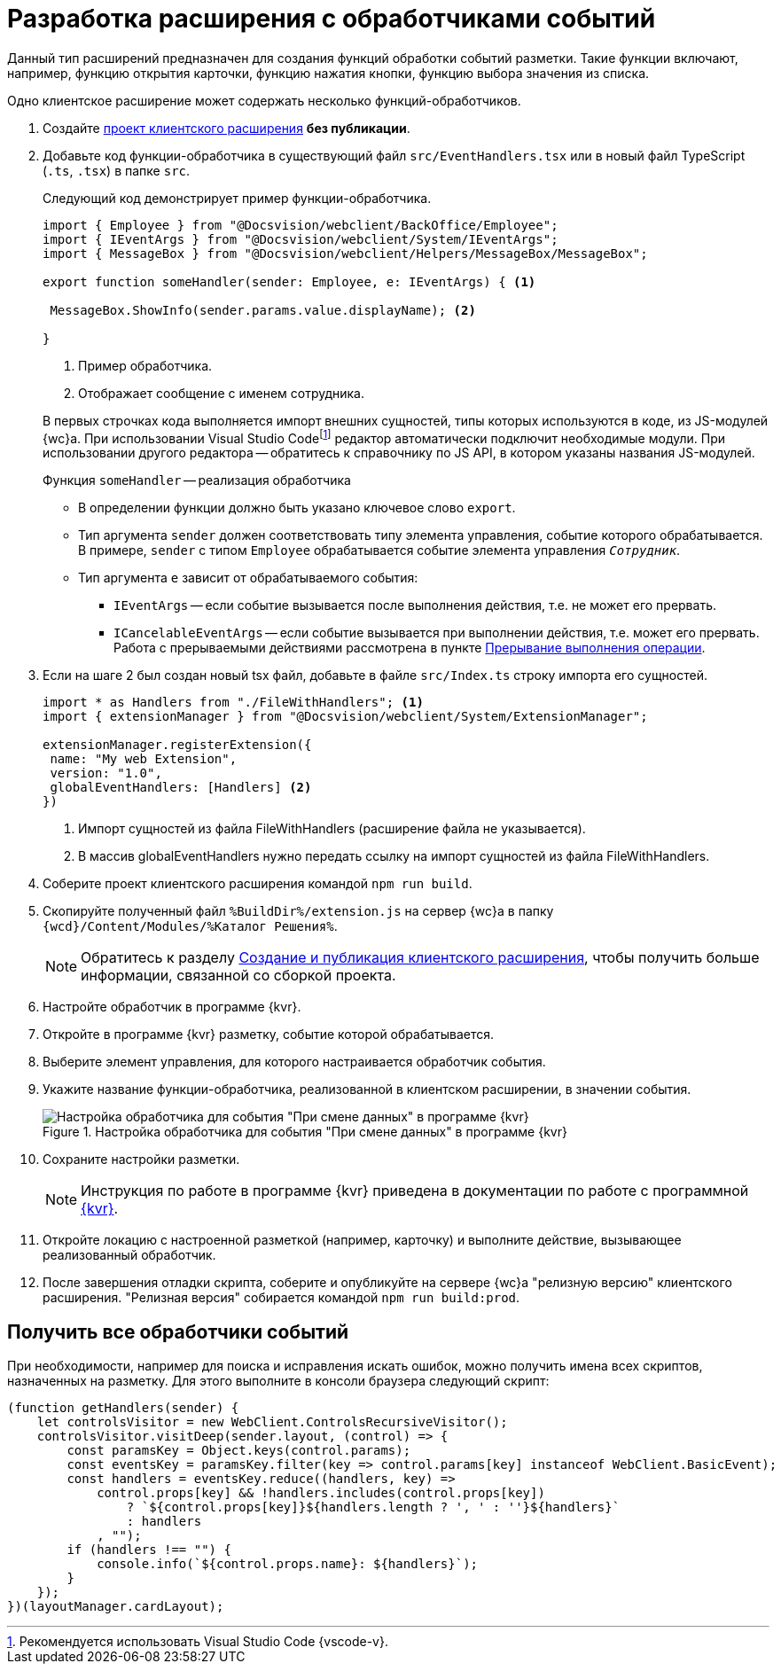= Разработка расширения с обработчиками событий

Данный тип расширений предназначен для создания функций обработки событий разметки. Такие функции включают, например, функцию открытия карточки, функцию нажатия кнопки, функцию выбора значения из списка.

Одно клиентское расширение может содержать несколько функций-обработчиков.

. Создайте xref:client/create-publish.adoc[проект клиентского расширения] *без публикации*.
+
. Добавьте код функции-обработчика в существующий файл `src/EventHandlers.tsx` или в новый файл TypeScript (`.ts`, `.tsx`) в папке `src`.
+
****
Следующий код демонстрирует пример функции-обработчика.

[source,typescript]
----
import { Employee } from "@Docsvision/webclient/BackOffice/Employee";
import { IEventArgs } from "@Docsvision/webclient/System/IEventArgs";
import { MessageBox } from "@Docsvision/webclient/Helpers/MessageBox/MessageBox";

export function someHandler(sender: Employee, e: IEventArgs) { <.>

 MessageBox.ShowInfo(sender.params.value.displayName); <.>

}
----
<.> Пример обработчика.
<.> Отображает сообщение с именем сотрудника.

В первых строчках кода выполняется импорт внешних сущностей, типы которых используются в коде, из JS-модулей {wc}а. При использовании Visual Studio Codefootnote:[Рекомендуется использовать Visual Studio Code {vscode-v}.] редактор автоматически подключит необходимые модули. При использовании другого редактора -- обратитесь к справочнику по JS API, в котором указаны названия JS-модулей.

.Функция `someHandler` -- реализация обработчика
* В определении функции должно быть указано ключевое слово `export`.
* Тип аргумента `sender` должен соответствовать типу элемента управления, событие которого обрабатывается. В примере, `sender` с типом `Employee` обрабатывается событие элемента управления `_Сотрудник_`.
* Тип аргумента `e` зависит от обрабатываемого события:
** `IEventArgs` -- если событие вызывается после выполнения действия, т.е. не может его прервать.
** `ICancelableEventArgs` -- если событие вызывается при выполнении действия, т.е. может его прервать. Работа с прерываемыми действиями рассмотрена в пункте xref:client/script-cancel-event.adoc[Прерывание выполнения операции].
****
+
. Если на шаге 2 был создан новый tsx файл, добавьте в файле `src/Index.ts` строку импорта его сущностей.
+
****
[source,typescript]
----
import * as Handlers from "./FileWithHandlers"; <.>
import { extensionManager } from "@Docsvision/webclient/System/ExtensionManager";

extensionManager.registerExtension({
 name: "My web Extension",
 version: "1.0",
 globalEventHandlers: [Handlers] <.>
})
----
<.> Импорт сущностей из файла FileWithHandlers (расширение файла не указывается).
<.> В массив globalEventHandlers нужно передать ссылку на импорт сущностей из файла FileWithHandlers.
****
+
. Соберите проект клиентского расширения командой `npm run build`.
+
. Скопируйте полученный файл `%BuildDir%/extension.js` на сервер {wc}а в папку `{wcd}/Content/Modules/%Каталог Решения%`.
+
NOTE: Обратитесь к разделу xref:client/create-publish.adoc[Создание и публикация клиентского расширения], чтобы получить больше информации, связанной со сборкой проекта.
+
. Настройте обработчик в программе {kvr}.
+
. Откройте в программе {kvr} разметку, событие которой обрабатывается.
+
. Выберите элемент управления, для которого настраивается обработчик события. 
+
. Укажите название функции-обработчика, реализованной в клиентском расширении, в значении события.
+
.Настройка обработчика для события "При смене данных" в программе {kvr}
image::control-event.png[Настройка обработчика для события "При смене данных" в программе {kvr}]
+
. Сохраните настройки разметки.
+
NOTE: Инструкция по работе в программе {kvr} приведена в документации по работе с программной xref:layouts:info-install.adoc[{kvr}].
+
. Откройте локацию с настроенной разметкой (например, карточку) и выполните действие, вызывающее реализованный обработчик.
+
. После завершения отладки скрипта, соберите и опубликуйте на сервере {wc}а "релизную версию" клиентского расширения. "Релизная версия" собирается командой `npm run build:prod`.

[#get]
== Получить все обработчики событий

При необходимости, например для поиска и исправления искать ошибок, можно получить имена всех скриптов, назначенных на разметку. Для этого выполните в консоли браузера следующий скрипт:

[source,javascript]
----
(function getHandlers(sender) {
    let controlsVisitor = new WebClient.ControlsRecursiveVisitor();
    controlsVisitor.visitDeep(sender.layout, (control) => {
        const paramsKey = Object.keys(control.params);
        const eventsKey = paramsKey.filter(key => control.params[key] instanceof WebClient.BasicEvent);
        const handlers = eventsKey.reduce((handlers, key) =>
            control.props[key] && !handlers.includes(control.props[key])
                ? `${control.props[key]}${handlers.length ? ', ' : ''}${handlers}`
                : handlers
            , "");
        if (handlers !== "") {
            console.info(`${control.props.name}: ${handlers}`);
        }
    });
})(layoutManager.cardLayout);
----
